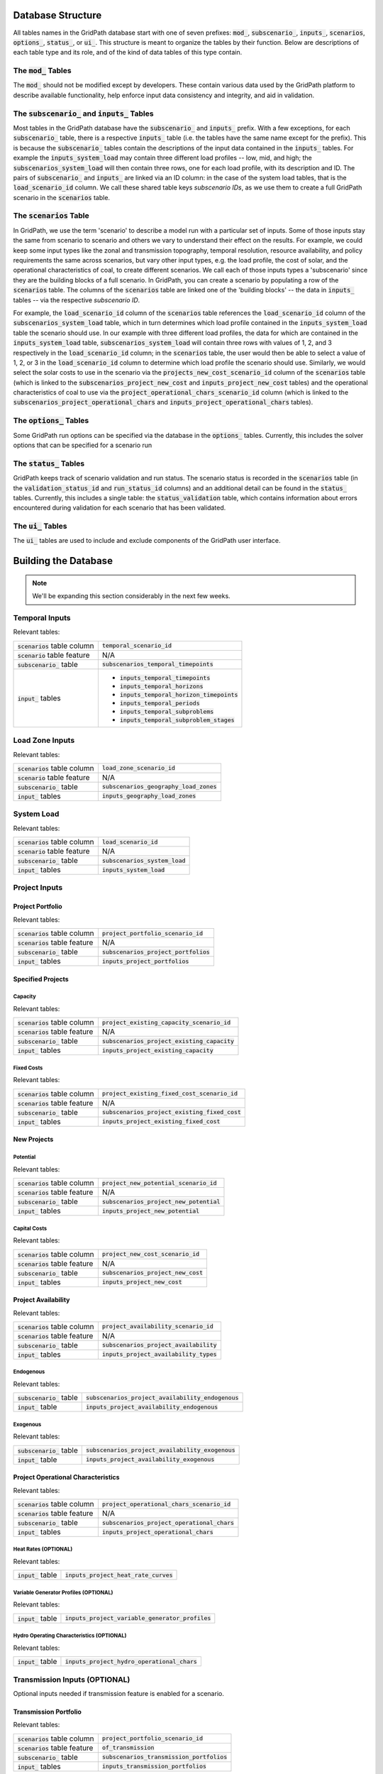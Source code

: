 ******************
Database Structure
******************

All tables names in the GridPath database start with one of seven prefixes:
:code:`mod_`, :code:`subscenario_`, :code:`inputs_`, :code:`scenarios`,
:code:`options_`, :code:`status_`, or :code:`ui_`. This structure is meant to
organize the tables by their function. Below are descriptions of each table
type and its role, and of the kind of data tables of this type contain.

The :code:`mod_` Tables
***********************
The :code:`mod_` should not be modified except by developers. These contain
various data used by the GridPath platform to describe available
functionality, help enforce input data consistency and integrity, and aid in
validation.


The :code:`subscenario_` and :code:`inputs_` Tables
***************************************************
Most tables in the GridPath database have the :code:`subscenario_` and
:code:`inputs_` prefix. With a few exceptions, for each :code:`subscenario_`
table, there is a respective :code:`inputs_` table (i.e. the tables have the
same name except for the prefix). This is because the :code:`subscenario_`
tables contain the descriptions of the input data contained in the
:code:`inputs_` tables. For example the :code:`inputs_system_load` may
contain three different load profiles -- low, mid, and high; the
:code:`subscenarios_system_load` will then contain three rows, one for each
load profile, with its description and ID. The pairs of :code:`subscenario_`
and :code:`inputs_` are linked via an ID column: in the case of the system
load tables, that is the :code:`load_scenario_id` column. We call these
shared table keys *subscenario IDs*, as we use them to create a full
GridPath scenario in the :code:`scenarios` table.

The :code:`scenarios` Table
***************************
In GridPath, we use the term 'scenario' to describe a model run with a
particular set of inputs. Some of those inputs stay the same from scenario to
scenario and others we vary to understand their effect on the results. For
example, we could keep some input types like the zonal and transmission
topography, temporal resolution, resource availability, and policy
requirements the same across scenarios, but vary other input types, e.g. the
load profile, the cost of solar, and the operational characteristics of coal,
to create different scenarios. We call each of those inputs types a
'subscenario' since they are the building blocks of a full scenario. In
GridPath, you can create a scenario by populating a row of the
:code:`scenarios` table. The columns of the :code:`scenarios` table are
linked one of the 'building blocks' -- the data in :code:`inputs_` tables --
via the respective *subscenario ID*.

For example, the :code:`load_scenario_id` column of the :code:`scenarios` table
references the :code:`load_scenario_id` column of the
:code:`subscenarios_system_load` table, which in turn determines which load
profile contained in the :code:`inputs_system_load` table the scenario
should use. In our example with three different load profiles, the data for
which are contained in the :code:`inputs_system_load` table,
:code:`subscenarios_system_load` will contain three rows with values of 1,
2, and 3 respectively in the :code:`load_scenario_id` column; in the
:code:`scenarios` table, the user would then be able to select a value of 1,
2, or 3 in the :code:`load_scenario_id` column to determine which load
profile the scenario should use. Similarly, we would select the solar costs
to use in the scenario via the :code:`projects_new_cost_scenario_id` column
of the :code:`scenarios` table (which is linked to the
:code:`subscenarios_project_new_cost` and :code:`inputs_project_new_cost`
tables) and the operational characteristics of coal to use via the
:code:`project_operational_chars_scenario_id` column (which is linked to the
:code:`subscenarios_project_operational_chars` and
:code:`inputs_project_operational_chars` tables).

The :code:`options_` Tables
***************************
Some GridPath run options can be specified via the database in the
:code:`options_` tables. Currently, this includes the solver options that
can be specified for a scenario run

The :code:`status_` Tables
**************************
GridPath keeps track of scenario validation and run status. The scenario
status is recorded in the :code:`scenarios` table (in the
:code:`validation_status_id` and :code:`run_status_id` columns) and an
additional detail can be found in the :code:`status_` tables. Currently,
this includes a single table: the :code:`status_validation` table, which
contains information about errors encountered during validation for each
scenario that has been validated.

The :code:`ui_` Tables
**********************
The :code:`ui_` tables are used to include and exclude components of the
GridPath user interface.

*********************
Building the Database
*********************

.. note:: We'll be expanding this section considerably in the next few weeks.

Temporal Inputs
***************

Relevant tables:

+-------------------------------+----------------------------------------------+
|:code:`scenarios` table column |:code:`temporal_scenario_id`                  |
+-------------------------------+----------------------------------------------+
|:code:`scenario` table feature |N/A                                           |
+-------------------------------+----------------------------------------------+
|:code:`subscenario_` table     |:code:`subscenarios_temporal_timepoints`      |
+-------------------------------+----------------------------------------------+
|:code:`input_` tables          |- :code:`inputs_temporal_timepoints`          |
|                               |- :code:`inputs_temporal_horizons`            |
|                               |- :code:`inputs_temporal_horizon_timepoints`  |
|                               |- :code:`inputs_temporal_periods`             |
|                               |- :code:`inputs_temporal_subproblems`         |
|                               |- :code:`inputs_temporal_subproblem_stages`   |
+-------------------------------+----------------------------------------------+

Load Zone Inputs
****************

Relevant tables:

+-------------------------------+----------------------------------------------+
|:code:`scenarios` table column |:code:`load_zone_scenario_id`                 |
+-------------------------------+----------------------------------------------+
|:code:`scenario` table feature |N/A                                           |
+-------------------------------+----------------------------------------------+
|:code:`subscenario_` table     |:code:`subscenarios_geography_load_zones`     |
+-------------------------------+----------------------------------------------+
|:code:`input_` tables          |:code:`inputs_geography_load_zones`           |
+-------------------------------+----------------------------------------------+

System Load
***********

Relevant tables:

+-------------------------------+---------------------------------+
|:code:`scenarios` table column |:code:`load_scenario_id`         |
+-------------------------------+---------------------------------+
|:code:`scenario` table feature |N/A                              |
+-------------------------------+---------------------------------+
|:code:`subscenario_` table     |:code:`subscenarios_system_load` |
+-------------------------------+---------------------------------+
|:code:`input_` tables          |:code:`inputs_system_load`       |
+-------------------------------+---------------------------------+


Project Inputs
**************

=================
Project Portfolio
=================

Relevant tables:

+--------------------------------+----------------------------------------------+
|:code:`scenarios` table column  |:code:`project_portfolio_scenario_id`         |
+--------------------------------+----------------------------------------------+
|:code:`scenarios` table feature |N/A                                           |
+--------------------------------+----------------------------------------------+
|:code:`subscenario_` table      |:code:`subscenarios_project_portfolios`       |
+--------------------------------+----------------------------------------------+
|:code:`input_` tables           |:code:`inputs_project_portfolios`             |
+--------------------------------+----------------------------------------------+

==================
Specified Projects
==================

Capacity
========

Relevant tables:

+--------------------------------+-----------------------------------------------+
|:code:`scenarios` table column  |:code:`project_existing_capacity_scenario_id`  |
+--------------------------------+-----------------------------------------------+
|:code:`scenarios` table feature |N/A                                            |
+--------------------------------+-----------------------------------------------+
|:code:`subscenario_` table      |:code:`subscenarios_project_existing_capacity` |
+--------------------------------+-----------------------------------------------+
|:code:`input_` tables           |:code:`inputs_project_existing_capacity`       |
+--------------------------------+-----------------------------------------------+

Fixed Costs
===========

Relevant tables:

+--------------------------------+-------------------------------------------------+
|:code:`scenarios` table column  |:code:`project_existing_fixed_cost_scenario_id`  |
+--------------------------------+-------------------------------------------------+
|:code:`scenarios` table feature |N/A                                              |
+--------------------------------+-------------------------------------------------+
|:code:`subscenario_` table      |:code:`subscenarios_project_existing_fixed_cost` |
+--------------------------------+-------------------------------------------------+
|:code:`input_` tables           |:code:`inputs_project_existing_fixed_cost`       |
+--------------------------------+-------------------------------------------------+


============
New Projects
============

Potential
=========

Relevant tables:

+--------------------------------+----------------------------------------------+
|:code:`scenarios` table column  |:code:`project_new_potential_scenario_id`     |
+--------------------------------+----------------------------------------------+
|:code:`scenarios` table feature |N/A                                           |
+--------------------------------+----------------------------------------------+
|:code:`subscenario_` table      |:code:`subscenarios_project_new_potential`    |
+--------------------------------+----------------------------------------------+
|:code:`input_` tables           |:code:`inputs_project_new_potential`          |
+--------------------------------+----------------------------------------------+

Capital Costs
=============

Relevant tables:

+--------------------------------+----------------------------------------------+
|:code:`scenarios` table column  |:code:`project_new_cost_scenario_id`          |
+--------------------------------+----------------------------------------------+
|:code:`scenarios` table feature |N/A                                           |
+--------------------------------+----------------------------------------------+
|:code:`subscenario_` table      |:code:`subscenarios_project_new_cost`         |
+--------------------------------+----------------------------------------------+
|:code:`input_` tables           |:code:`inputs_project_new_cost`               |
+--------------------------------+----------------------------------------------+

====================
Project Availability
====================

Relevant tables:

+--------------------------------+----------------------------------------------+
|:code:`scenarios` table column  |:code:`project_availability_scenario_id`      |
+--------------------------------+----------------------------------------------+
|:code:`scenarios` table feature |N/A                                           |
+--------------------------------+----------------------------------------------+
|:code:`subscenario_` table      |:code:`subscenarios_project_availability`     |
+--------------------------------+----------------------------------------------+
|:code:`input_` tables           |:code:`inputs_project_availability_types`     |
+--------------------------------+----------------------------------------------+

Endogenous
==========

Relevant tables:

+---------------------------+-----------------------------------------------------+
|:code:`subscenario_` table |:code:`subscenarios_project_availability_endogenous` |
+---------------------------+-----------------------------------------------------+
|:code:`input_` table       |:code:`inputs_project_availability_endogenous`       |
+---------------------------+-----------------------------------------------------+

Exogenous
=========

Relevant tables:

+---------------------------+----------------------------------------------------+
|:code:`subscenario_` table |:code:`subscenarios_project_availability_exogenous` |
+---------------------------+----------------------------------------------------+
|:code:`input_` table       |:code:`inputs_project_availability_exogenous`       |
+---------------------------+----------------------------------------------------+

===================================
Project Operational Characteristics
===================================

Relevant tables:

+--------------------------------+-----------------------------------------------+
|:code:`scenarios` table column  |:code:`project_operational_chars_scenario_id`  |
+--------------------------------+-----------------------------------------------+
|:code:`scenarios` table feature |N/A                                            |
+--------------------------------+-----------------------------------------------+
|:code:`subscenario_` table      |:code:`subscenarios_project_operational_chars` |
+--------------------------------+-----------------------------------------------+
|:code:`input_` tables           |:code:`inputs_project_operational_chars`       |
+--------------------------------+-----------------------------------------------+

Heat Rates (OPTIONAL)
=====================

Relevant tables:

+---------------------+----------------------------------------------+
|:code:`input_` table |:code:`inputs_project_heat_rate_curves`       |
+---------------------+----------------------------------------------+

Variable Generator Profiles (OPTIONAL)
======================================

Relevant tables:

+---------------------+---------------------------------------------------+
|:code:`input_` table |:code:`inputs_project_variable_generator_profiles` |
+---------------------+---------------------------------------------------+

Hydro Operating Characteristics (OPTIONAL)
==========================================

Relevant tables:

+---------------------+---------------------------------------------------+
|:code:`input_` table |:code:`inputs_project_hydro_operational_chars`     |
+---------------------+---------------------------------------------------+


Transmission Inputs (OPTIONAL)
******************************

Optional inputs needed if transmission feature is enabled for a scenario.

======================
Transmission Portfolio
======================

Relevant tables:

+--------------------------------+----------------------------------------------+
|:code:`scenarios` table column  |:code:`project_portfolio_scenario_id`         |
+--------------------------------+----------------------------------------------+
|:code:`scenarios` table feature |:code:`of_transmission`                       |
+--------------------------------+----------------------------------------------+
|:code:`subscenario_` table      |:code:`subscenarios_transmission_portfolios`  |
+--------------------------------+----------------------------------------------+
|:code:`input_` tables           |:code:`inputs_transmission_portfolios`        |
+--------------------------------+----------------------------------------------+

=======================
Transmission Topography
=======================

Relevant tables:

+--------------------------------+----------------------------------------------+
|:code:`scenarios` table column  |:code:`transmission_load_zones_scenario_id`   |
+--------------------------------+----------------------------------------------+
|:code:`scenarios` table feature |:code:`of_transmission`                       |
+--------------------------------+----------------------------------------------+
|:code:`subscenario_` table      |:code:`subscenarios_transmission_load_zones`  |
+--------------------------------+----------------------------------------------+
|:code:`input_` tables           |:code:`inputs_transmission_load_zones`        |
+--------------------------------+----------------------------------------------+

======================
Specified Transmission
======================

Capacity
========

Relevant tables:

+--------------------------------+----------------------------------------------------+
|:code:`scenarios` table column  |:code:`transmission_existing_capacity_scenario_id`  |
+--------------------------------+----------------------------------------------------+
|:code:`scenarios` table feature |:code:`of_transmission`                             |
+--------------------------------+----------------------------------------------------+
|:code:`subscenario_` table      |:code:`subscenarios_transmission_existing_capacity` |
+--------------------------------+----------------------------------------------------+
|:code:`input_` tables           |:code:`inputs_transmission_existing_capacity`       |
+--------------------------------+----------------------------------------------------+


================
New Transmission
================

Capital Costs
=============

Relevant tables:

+--------------------------------+----------------------------------------------+
|:code:`scenarios` table column  |:code:`transmission_new_cost_scenario_id`     |
+--------------------------------+----------------------------------------------+
|:code:`scenarios` table feature |:code:`of_transmission`                       |
+--------------------------------+----------------------------------------------+
|:code:`subscenario_` table      |:code:`subscenarios_transmission_new_cost`    |
+--------------------------------+----------------------------------------------+
|:code:`input_` tables           |:code:`inputs_transmission_new_cost`          |
+--------------------------------+----------------------------------------------+

========================================
Transmission Operational Characteristics
========================================

+--------------------------------+----------------------------------------------------+
|:code:`scenarios` table column  |:code:`transmission_operational_chars_scenario_id`  |
+--------------------------------+----------------------------------------------------+
|:code:`scenarios` table feature |:code:`of_transmission`                             |
+--------------------------------+----------------------------------------------------+
|:code:`subscenario_` table      |:code:`subscenarios_transmission_operational_chars` |
+--------------------------------+----------------------------------------------------+
|:code:`input_` tables           |:code:`inputs_transmission_operational_chars`       |
+--------------------------------+----------------------------------------------------+


Fuel Inputs (OPTIONAL)
**********************

====================
Fuel Characteristics
====================

Relevant tables:

+--------------------------------+-----------------------------------+
|:code:`scenarios` table column  |:code:`fuel_scenario_id`           |
+--------------------------------+-----------------------------------+
|:code:`scenarios` table feature |:code:`of_fuels`                   |
+--------------------------------+-----------------------------------+
|:code:`subscenario_` table      |:code:`subscenarios_project_fuels` |
+--------------------------------+-----------------------------------+
|:code:`input_` tables           |:code:`inputs_project_fuels`       |
+--------------------------------+-----------------------------------+

===========
Fuel Prices
===========

Relevant tables:

+--------------------------------+-----------------------------------------+
|:code:`scenarios` table column  |:code:`fuel_price_scenario_id`           |
+--------------------------------+-----------------------------------------+
|:code:`scenarios` table feature |:code:`of_fuels`                         |
+--------------------------------+-----------------------------------------+
|:code:`subscenario_` table      |:code:`subscenarios_project_fuel_prices` |
+--------------------------------+-----------------------------------------+
|:code:`input_` tables           |:code:`inputs_project_fuel_prices`       |
+--------------------------------+-----------------------------------------+


Reserves (OPTIONAL)
*******************

=============
Regulation Up
=============

Balancing Areas
===============

Relevant tables:

+-------------------------------+-------------------------------------------------+
|:code:`scenarios` table column |:code:`regulation_up_ba_scenario_id`             |
+-------------------------------+-------------------------------------------------+
|:code:`scenario` table feature |:code:`of_regulation_up`                         |
+-------------------------------+-------------------------------------------------+
|:code:`subscenario_` table     |:code:`subscenarios_geography_regulation_up_bas` |
+-------------------------------+-------------------------------------------------+
|:code:`input_` tables          |:code:`inputs_geography_regulation_up_bas`       |
+-------------------------------+-------------------------------------------------+

Contributing Projects
=====================

Relevant tables:

+-------------------------------+-----------------------------------------------+
|:code:`scenarios` table column |:code:`project_regulation_up_ba_scenario_id`   |
+-------------------------------+-----------------------------------------------+
|:code:`scenario` table feature |:code:`of_regulation_up`                       |
+-------------------------------+-----------------------------------------------+
|:code:`subscenario_` table     |:code:`subscenarios_project_regulation_up_bas` |
+-------------------------------+-----------------------------------------------+
|:code:`input_` tables          |:code:`inputs_project_regulation_up_bas`       |
+-------------------------------+-----------------------------------------------+

Requirement
===========

Relevant tables:

+-------------------------------+------------------------------------------+
|:code:`scenarios` table column |:code:`regulation_up_scenario_id`         |
+-------------------------------+------------------------------------------+
|:code:`scenario` table feature |:code:`of_regulation_up`                  |
+-------------------------------+------------------------------------------+
|:code:`subscenario_` table     |:code:`subscenarios_system_regulation_up` |
+-------------------------------+------------------------------------------+
|:code:`input_` tables          |:code:`inputs_system_regulation_up`       |
+-------------------------------+------------------------------------------+

===============
Regulation Down
===============

Balancing Areas
===============

Relevant tables:

+-------------------------------+---------------------------------------------------+
|:code:`scenarios` table column |:code:`regulation_down_ba_scenario_id`             |
+-------------------------------+---------------------------------------------------+
|:code:`scenario` table feature |:code:`of_regulation_down`                         |
+-------------------------------+---------------------------------------------------+
|:code:`subscenario_` table     |:code:`subscenarios_geography_regulation_down_bas` |
+-------------------------------+---------------------------------------------------+
|:code:`input_` tables          |:code:`inputs_geography_regulation_down_bas`       |
+-------------------------------+---------------------------------------------------+

Contributing Projects
=====================

Relevant tables:

+-------------------------------+-------------------------------------------------+
|:code:`scenarios` table column |:code:`project_regulation_down_ba_scenario_id`   |
+-------------------------------+-------------------------------------------------+
|:code:`scenario` table feature |:code:`of_regulation_down`                       |
+-------------------------------+-------------------------------------------------+
|:code:`subscenario_` table     |:code:`subscenarios_project_regulation_down_bas` |
+-------------------------------+-------------------------------------------------+
|:code:`input_` tables          |:code:`inputs_project_regulation_down_bas`       |
+-------------------------------+-------------------------------------------------+

Requirement
===========

Relevant tables:

+-------------------------------+--------------------------------------------+
|:code:`scenarios` table column |:code:`regulation_down_scenario_id`         |
+-------------------------------+--------------------------------------------+
|:code:`scenario` table feature |:code:`of_regulation_down`                  |
+-------------------------------+--------------------------------------------+
|:code:`subscenario_` table     |:code:`subscenarios_system_regulation_down` |
+-------------------------------+--------------------------------------------+
|:code:`input_` tables          |:code:`inputs_system_regulation_down`       |
+-------------------------------+--------------------------------------------+

=================
Spinning Reserves
=================

Balancing Areas
===============

Relevant tables:

+-------------------------------+-----------------------------------------------------+
|:code:`scenarios` table column |:code:`spinning_reserves_ba_scenario_id`             |
+-------------------------------+-----------------------------------------------------+
|:code:`scenario` table feature |:code:`of_spinning_reserves`                         |
+-------------------------------+-----------------------------------------------------+
|:code:`subscenario_` table     |:code:`subscenarios_geography_spinning_reserves_bas` |
+-------------------------------+-----------------------------------------------------+
|:code:`input_` tables          |:code:`inputs_geography_spinning_reserves_bas`       |
+-------------------------------+-----------------------------------------------------+

Contributing Projects
=====================

Relevant tables:

+-------------------------------+---------------------------------------------------+
|:code:`scenarios` table column |:code:`project_spinning_reserves_ba_scenario_id`   |
+-------------------------------+---------------------------------------------------+
|:code:`scenario` table feature |:code:`of_spinning_reserves`                       |
+-------------------------------+---------------------------------------------------+
|:code:`subscenario_` table     |:code:`subscenarios_project_spinning_reserves_bas` |
+-------------------------------+---------------------------------------------------+
|:code:`input_` tables          |:code:`inputs_project_spinning_reserves_bas`       |
+-------------------------------+---------------------------------------------------+

Requirement
===========

Relevant tables:

+-------------------------------+----------------------------------------------+
|:code:`scenarios` table column |:code:`spinning_reserves_scenario_id`         |
+-------------------------------+----------------------------------------------+
|:code:`scenario` table feature |:code:`of_spinning_reserves`                  |
+-------------------------------+----------------------------------------------+
|:code:`subscenario_` table     |:code:`subscenarios_system_spinning_reserves` |
+-------------------------------+----------------------------------------------+
|:code:`input_` tables          |:code:`inputs_system_spinning_reserves`       |
+-------------------------------+----------------------------------------------+

==========================
Load-Following Reserves Up
==========================

Balancing Areas
===============

Relevant tables:

+-------------------------------+--------------------------------------------------+
|:code:`scenarios` table column |:code:`lf_reserves_up_ba_scenario_id`             |
+-------------------------------+--------------------------------------------------+
|:code:`scenario` table feature |:code:`of_lf_reserves_up`                         |
+-------------------------------+--------------------------------------------------+
|:code:`subscenario_` table     |:code:`subscenarios_geography_lf_reserves_up_bas` |
+-------------------------------+--------------------------------------------------+
|:code:`input_` tables          |:code:`inputs_geography_lf_reserves_up_bas`       |
+-------------------------------+--------------------------------------------------+

Contributing Projects
=====================

Relevant tables:

+-------------------------------+------------------------------------------------+
|:code:`scenarios` table column |:code:`project_lf_reserves_up_ba_scenario_id`   |
+-------------------------------+------------------------------------------------+
|:code:`scenario` table feature |:code:`of_lf_reserves_up`                       |
+-------------------------------+------------------------------------------------+
|:code:`subscenario_` table     |:code:`subscenarios_project_lf_reserves_up_bas` |
+-------------------------------+------------------------------------------------+
|:code:`input_` tables          |:code:`inputs_project_lf_reserves_up_bas`       |
+-------------------------------+------------------------------------------------+

Requirement
===========

Relevant tables:

+-------------------------------+-------------------------------------------+
|:code:`scenarios` table column |:code:`lf_reserves_up_scenario_id`         |
+-------------------------------+-------------------------------------------+
|:code:`scenario` table feature |:code:`of_lf_reserves_up`                  |
+-------------------------------+-------------------------------------------+
|:code:`subscenario_` table     |:code:`subscenarios_system_lf_reserves_up` |
+-------------------------------+-------------------------------------------+
|:code:`input_` tables          |:code:`inputs_system_lf_reserves_up`       |
+-------------------------------+-------------------------------------------+

============================
Load-Following Reserves Down
============================

Balancing Areas
===============

Relevant tables:

+-------------------------------+----------------------------------------------------+
|:code:`scenarios` table column |:code:`lf_reserves_down_ba_scenario_id`             |
+-------------------------------+----------------------------------------------------+
|:code:`scenario` table feature |:code:`of_lf_reserves_down`                         |
+-------------------------------+----------------------------------------------------+
|:code:`subscenario_` table     |:code:`subscenarios_geography_lf_reserves_down_bas` |
+-------------------------------+----------------------------------------------------+
|:code:`input_` tables          |:code:`inputs_geography_lf_reserves_down_bas`       |
+-------------------------------+----------------------------------------------------+

Contributing Projects
=====================

Relevant tables:

+-------------------------------+--------------------------------------------------+
|:code:`scenarios` table column |:code:`project_lf_reserves_down_ba_scenario_id`   |
+-------------------------------+--------------------------------------------------+
|:code:`scenario` table feature |:code:`of_lf_reserves_down`                       |
+-------------------------------+--------------------------------------------------+
|:code:`subscenario_` table     |:code:`subscenarios_project_lf_reserves_down_bas` |
+-------------------------------+--------------------------------------------------+
|:code:`input_` tables          |:code:`inputs_project_lf_reserves_down_bas`       |
+-------------------------------+--------------------------------------------------+

Requirement
===========

Relevant tables:

+-------------------------------+---------------------------------------------+
|:code:`scenarios` table column |:code:`lf_reserves_down_scenario_id`         |
+-------------------------------+---------------------------------------------+
|:code:`scenario` table feature |:code:`of_lf_reserves_down`                  |
+-------------------------------+---------------------------------------------+
|:code:`subscenario_` table     |:code:`subscenarios_system_lf_reserves_down` |
+-------------------------------+---------------------------------------------+
|:code:`input_` tables          |:code:`inputs_system_lf_reserves_down`       |
+-------------------------------+---------------------------------------------+

===========================
Frequency Response Reserves
===========================

Balancing Areas
===============

Relevant tables:

+-------------------------------+------------------------------------------------------+
|:code:`scenarios` table column |:code:`frequency_response_ba_scenario_id`             |
+-------------------------------+------------------------------------------------------+
|:code:`scenario` table feature |:code:`of_frequency_response`                         |
+-------------------------------+------------------------------------------------------+
|:code:`subscenario_` table     |:code:`subscenarios_geography_frequency_response_bas` |
+-------------------------------+------------------------------------------------------+
|:code:`input_` tables          |:code:`inputs_geography_frequency_response_bas`       |
+-------------------------------+------------------------------------------------------+

Contributing Projects
=====================

Relevant tables:

+-------------------------------+----------------------------------------------------+
|:code:`scenarios` table column |:code:`project_frequency_response_ba_scenario_id`   |
+-------------------------------+----------------------------------------------------+
|:code:`scenario` table feature |:code:`of_frequency_response`                       |
+-------------------------------+----------------------------------------------------+
|:code:`subscenario_` table     |:code:`subscenarios_project_frequency_response_bas` |
+-------------------------------+----------------------------------------------------+
|:code:`input_` tables          |:code:`inputs_project_frequency_response_bas`       |
+-------------------------------+----------------------------------------------------+

Requirement
===========

Relevant tables:

+-------------------------------+-----------------------------------------------+
|:code:`scenarios` table column |:code:`frequency_response_scenario_id`         |
+-------------------------------+-----------------------------------------------+
|:code:`scenario` table feature |:code:`of_frequency_response`                  |
+-------------------------------+-----------------------------------------------+
|:code:`subscenario_` table     |:code:`subscenarios_system_frequency_response` |
+-------------------------------+-----------------------------------------------+
|:code:`input_` tables          |:code:`inputs_system_frequency_response`       |
+-------------------------------+-----------------------------------------------+

Policy (OPTIONAL)
*****************

===================================
Renewables Portfolio Standard (RPS)
===================================

Policy Zones
============

Relevant tables:

+-------------------------------+-----------------------------------------+
|:code:`scenarios` table column |:code:`rps_zone_scenario_id`             |
+-------------------------------+-----------------------------------------+
|:code:`scenario` table feature |:code:`of_rps`                           |
+-------------------------------+-----------------------------------------+
|:code:`subscenario_` table     |:code:`subscenarios_geography_rps_zones` |
+-------------------------------+-----------------------------------------+
|:code:`input_` tables          |:code:`inputs_geography_rps_zones`       |
+-------------------------------+-----------------------------------------+

Contributing Projects
=====================

Relevant tables:

+-------------------------------+---------------------------------------+
|:code:`scenarios` table column |:code:`project_rps_zone_scenario_id`   |
+-------------------------------+---------------------------------------+
|:code:`scenario` table feature |:code:`of_rps`                         |
+-------------------------------+---------------------------------------+
|:code:`subscenario_` table     |:code:`subscenarios_project_rps_zones` |
+-------------------------------+---------------------------------------+
|:code:`input_` tables          |:code:`inputs_project_rps_zones`       |
+-------------------------------+---------------------------------------+

Target
======

Relevant tables:

+-------------------------------+--------------------------------+
|:code:`scenarios` table column |:code:`rps_scenario_id`         |
+-------------------------------+--------------------------------+
|:code:`scenario` table feature |:code:`of_rps`                  |
+-------------------------------+--------------------------------+
|:code:`subscenario_` table     |:code:`subscenarios_system_rps` |
+-------------------------------+--------------------------------+
|:code:`input_` tables          |:code:`inputs_system_rps`       |
+-------------------------------+--------------------------------+

==========
Carbon Cap
==========

Relevant tables:

+-------------------------------+------------------------------------------------+
|:code:`scenarios` table column |:code:`carbon_cap_zone_scenario_id`             |
+-------------------------------+------------------------------------------------+
|:code:`scenario` table feature |:code:`of_carbon_cap`                           |
+-------------------------------+------------------------------------------------+
|:code:`subscenario_` table     |:code:`subscenarios_geography_carbon_cap_zones` |
+-------------------------------+------------------------------------------------+
|:code:`input_` tables          |:code:`inputs_geography_carbon_cap_zones`       |
+-------------------------------+------------------------------------------------+

Contributing Projects
=====================

Relevant tables:

+-------------------------------+----------------------------------------------+
|:code:`scenarios` table column |:code:`project_carbon_cap_zone_scenario_id`   |
+-------------------------------+----------------------------------------------+
|:code:`scenario` table feature |:code:`of_carbon_cap`                         |
+-------------------------------+----------------------------------------------+
|:code:`subscenario_` table     |:code:`subscenarios_project_carbon_cap_zones` |
+-------------------------------+----------------------------------------------+
|:code:`input_` tables          |:code:`inputs_project_carbon_cap_zones`       |
+-------------------------------+----------------------------------------------+

Target
======

Relevant tables:

+-------------------------------+---------------------------------------+
|:code:`scenarios` table column |:code:`carbon_cap_scenario_id`         |
+-------------------------------+---------------------------------------+
|:code:`scenario` table feature |:code:`of_carbon_cap`                  |
+-------------------------------+---------------------------------------+
|:code:`subscenario_` table     |:code:`subscenarios_system_carbon_cap` |
+-------------------------------+---------------------------------------+
|:code:`input_` tables          |:code:`inputs_system_carbon_cap`       |
+-------------------------------+---------------------------------------+
